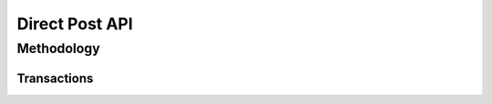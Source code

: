 Direct Post API
=============

Methodology
-------------------

Transactions
~~~~~~~

.. image:: _static/directpost.png
